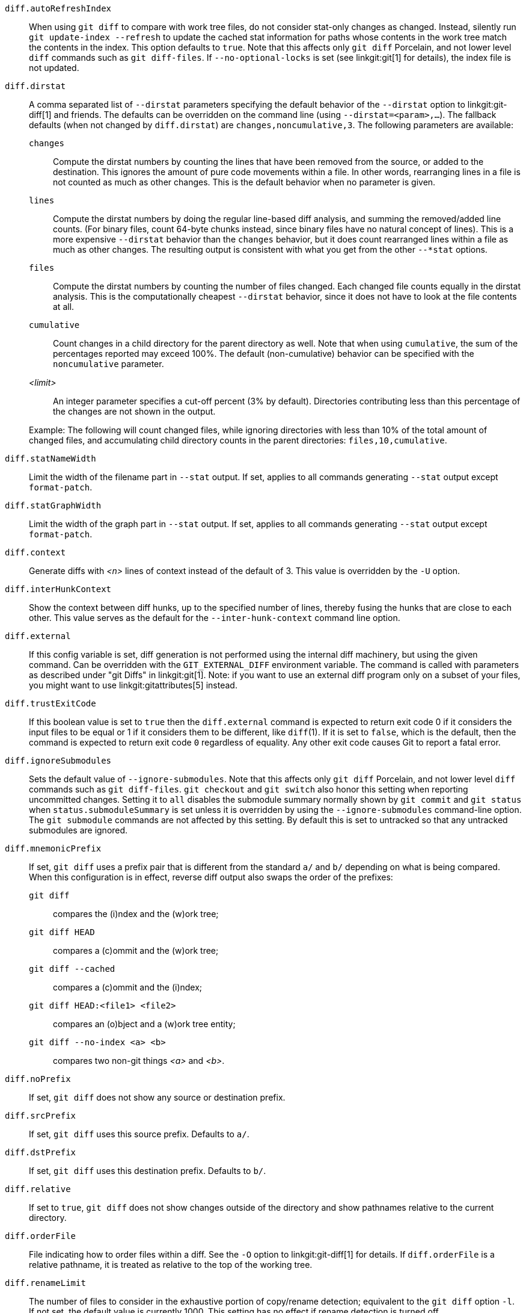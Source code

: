 `diff.autoRefreshIndex`::
	When using `git diff` to compare with work tree
	files, do not consider stat-only changes as changed.
	Instead, silently run `git update-index --refresh` to
	update the cached stat information for paths whose
	contents in the work tree match the contents in the
	index.  This option defaults to `true`.  Note that this
	affects only `git diff` Porcelain, and not lower level
	`diff` commands such as `git diff-files`. If
	`--no-optional-locks` is set (see linkgit:git[1] for
	details), the index file is not updated.

`diff.dirstat`::
ifdef::git-diff[]
	A comma separated list of `--dirstat` parameters specifying the
	default behavior of the `--dirstat` option to `git diff` and friends.
endif::git-diff[]
ifndef::git-diff[]
	A comma separated list of `--dirstat` parameters specifying the
	default behavior of the `--dirstat` option to linkgit:git-diff[1]
	and friends.
endif::git-diff[]
	The defaults can be overridden on the command line
	(using `--dirstat=<param>,...`). The fallback defaults
	(when not changed by `diff.dirstat`) are `changes,noncumulative,3`.
	The following parameters are available:
+
--
`changes`;;
	Compute the dirstat numbers by counting the lines that have been
	removed from the source, or added to the destination. This ignores
	the amount of pure code movements within a file.  In other words,
	rearranging lines in a file is not counted as much as other changes.
	This is the default behavior when no parameter is given.
`lines`;;
	Compute the dirstat numbers by doing the regular line-based diff
	analysis, and summing the removed/added line counts. (For binary
	files, count 64-byte chunks instead, since binary files have no
	natural concept of lines). This is a more expensive `--dirstat`
	behavior than the `changes` behavior, but it does count rearranged
	lines within a file as much as other changes. The resulting output
	is consistent with what you get from the other `--*stat` options.
`files`;;
	Compute the dirstat numbers by counting the number of files changed.
	Each changed file counts equally in the dirstat analysis. This is
	the computationally cheapest `--dirstat` behavior, since it does
	not have to look at the file contents at all.
`cumulative`;;
	Count changes in a child directory for the parent directory as well.
	Note that when using `cumulative`, the sum of the percentages
	reported may exceed 100%. The default (non-cumulative) behavior can
	be specified with the `noncumulative` parameter.
_<limit>_;;
	An integer parameter specifies a cut-off percent (3% by default).
	Directories contributing less than this percentage of the changes
	are not shown in the output.
--
+
Example: The following will count changed files, while ignoring
directories with less than 10% of the total amount of changed files,
and accumulating child directory counts in the parent directories:
`files,10,cumulative`.

`diff.statNameWidth`::
	Limit the width of the filename part in `--stat` output. If set, applies
	to all commands generating `--stat` output except `format-patch`.

`diff.statGraphWidth`::
	Limit the width of the graph part in `--stat` output. If set, applies
	to all commands generating `--stat` output except `format-patch`.

`diff.context`::
	Generate diffs with _<n>_ lines of context instead of the default
	of 3. This value is overridden by the `-U` option.

`diff.interHunkContext`::
	Show the context between diff hunks, up to the specified number
	of lines, thereby fusing the hunks that are close to each other.
	This value serves as the default for the `--inter-hunk-context`
	command line option.

`diff.external`::
	If this config variable is set, diff generation is not
	performed using the internal diff machinery, but using the
	given command.  Can be overridden with the `GIT_EXTERNAL_DIFF`
	environment variable.  The command is called with parameters
	as described under "git Diffs" in linkgit:git[1].  Note: if
	you want to use an external diff program only on a subset of
	your files, you might want to use linkgit:gitattributes[5] instead.

`diff.trustExitCode`::
	If this boolean value is set to `true` then the
	`diff.external` command is expected to return exit code
	0 if it considers the input files to be equal or 1 if it
	considers them to be different, like `diff`(1).
	If it is set to `false`, which is the default, then the command
	is expected to return exit code `0` regardless of equality.
	Any other exit code causes Git to report a fatal error.

`diff.ignoreSubmodules`::
	Sets the default value of `--ignore-submodules`. Note that this
	affects only `git diff` Porcelain, and not lower level `diff`
	commands such as `git diff-files`. `git checkout`
	and `git switch` also honor
	this setting when reporting uncommitted changes. Setting it to
	`all` disables the submodule summary normally shown by `git commit`
	and `git status` when `status.submoduleSummary` is set unless it is
	overridden by using the `--ignore-submodules` command-line option.
	The `git submodule` commands are not affected by this setting.
	By default this is set to untracked so that any untracked
	submodules are ignored.

`diff.mnemonicPrefix`::
	If set, `git diff` uses a prefix pair that is different from the
	standard `a/` and `b/` depending on what is being compared.  When
	this configuration is in effect, reverse diff output also swaps
	the order of the prefixes:
`git diff`;;
	compares the (i)ndex and the (w)ork tree;
`git diff HEAD`;;
	 compares a (c)ommit and the (w)ork tree;
`git diff --cached`;;
	compares a (c)ommit and the (i)ndex;
`git diff HEAD:<file1> <file2>`;;
	compares an (o)bject and a (w)ork tree entity;
`git diff --no-index <a> <b>`;;
	compares two non-git things _<a>_ and _<b>_.

`diff.noPrefix`::
	If set, `git diff` does not show any source or destination prefix.

`diff.srcPrefix`::
	If set, `git diff` uses this source prefix. Defaults to `a/`.

`diff.dstPrefix`::
	If set, `git diff` uses this destination prefix. Defaults to `b/`.

`diff.relative`::
	If set to `true`, `git diff` does not show changes outside of the directory
	and show pathnames relative to the current directory.

`diff.orderFile`::
	File indicating how to order files within a diff.
ifdef::git-diff[]
	See the `-O` option for details.
endif::git-diff[]
ifndef::git-diff[]
	See the `-O` option to linkgit:git-diff[1] for details.
endif::git-diff[]
	If `diff.orderFile` is a relative pathname, it is treated as
	relative to the top of the working tree.

`diff.renameLimit`::
	The number of files to consider in the exhaustive portion of
	copy/rename detection; equivalent to the `git diff` option
	`-l`.  If not set, the default value is currently 1000.  This
	setting has no effect if rename detection is turned off.

`diff.renames`::
	Whether and how Git detects renames.  If set to `false`,
	rename detection is disabled. If set to `true`, basic rename
	detection is enabled.  If set to `copies` or `copy`, Git will
	detect copies, as well.  Defaults to `true`.  Note that this
	affects only `git diff` Porcelain like linkgit:git-diff[1] and
	linkgit:git-log[1], and not lower level commands such as
	linkgit:git-diff-files[1].

`diff.suppressBlankEmpty`::
	A boolean to inhibit the standard behavior of printing a space
	before each empty output line. Defaults to `false`.

`diff.submodule`::
	Specify the format in which differences in submodules are
	shown.  The `short` format just shows the names of the commits
	at the beginning and end of the range. The `log` format lists
	the commits in the range like linkgit:git-submodule[1] `summary`
	does. The `diff` format shows an inline diff of the changed
	contents of the submodule. Defaults to `short`.

`diff.wordRegex`::
	A POSIX Extended Regular Expression used to determine what is a "word"
	when performing word-by-word difference calculations.  Character
	sequences that match the regular expression are "words", all other
	characters are *ignorable* whitespace.

`diff.<driver>.command`::
	The custom diff driver command.  See linkgit:gitattributes[5]
	for details.

`diff.<driver>.trustExitCode`::
	If this boolean value is set to `true` then the
	`diff.<driver>.command` command is expected to return exit code
	0 if it considers the input files to be equal or 1 if it
	considers them to be different, like `diff`(1).
	If it is set to `false`, which is the default, then the command
	is expected to return exit code 0 regardless of equality.
	Any other exit code causes Git to report a fatal error.

`diff.<driver>.xfuncname`::
	The regular expression that the diff driver should use to
	recognize the hunk header.  A built-in pattern may also be used.
	See linkgit:gitattributes[5] for details.

`diff.<driver>.binary`::
	Set this option to `true` to make the diff driver treat files as
	binary.  See linkgit:gitattributes[5] for details.

`diff.<driver>.textconv`::
	The command that the diff driver should call to generate the
	text-converted version of a file.  The result of the
	conversion is used to generate a human-readable diff.  See
	linkgit:gitattributes[5] for details.

`diff.<driver>.wordRegex`::
	The regular expression that the diff driver should use to
	split words in a line.  See linkgit:gitattributes[5] for
	details.

`diff.<driver>.cachetextconv`::
	Set this option to `true` to make the diff driver cache the text
	conversion outputs.  See linkgit:gitattributes[5] for details.

`diff.indentHeuristic`::
	Set this option to `false` to disable the default heuristics
	that shift diff hunk boundaries to make patches easier to read.

`diff.algorithm`::
	Choose a diff algorithm.  The variants are as follows:
+
--
`default`;;
`myers`;;
	The basic greedy diff algorithm. Currently, this is the default.
`minimal`;;
	Spend extra time to make sure the smallest possible diff is
	produced.
`patience`;;
	Use "patience diff" algorithm when generating patches.
`histogram`;;
	This algorithm extends the patience algorithm to "support
	low-occurrence common elements".
--
+

`diff.wsErrorHighlight`::
	Highlight whitespace errors in the `context`, `old` or `new`
	lines of the diff.  Multiple values are separated by comma,
	`none` resets previous values, `default` reset the list to
	`new` and `all` is a shorthand for `old,new,context`.  The
	whitespace errors are colored with `color.diff.whitespace`.
	The command line option `--ws-error-highlight=<kind>`
	overrides this setting.

`diff.colorMoved`::
	If set to either a valid _<mode>_ or a `true` value, moved lines
	in a diff are colored differently.
ifdef::git-diff[]
	For details of valid modes see `--color-moved`.
endif::git-diff[]
ifndef::git-diff[]
	For details of valid modes see `--color-moved` in linkgit:git-diff[1].
endif::git-diff[]
	If simply set to `true` the default color mode will be used. When
	set to `false`, moved lines are not colored.

`diff.colorMovedWS`::
	When moved lines are colored using e.g. the `diff.colorMoved` setting,
	this option controls the mode how spaces are treated.
	For details of valid modes see `--color-moved-ws` in linkgit:git-diff[1].
